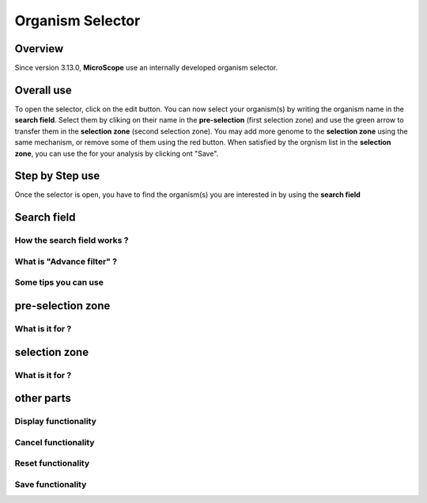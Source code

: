 ##################
Organism Selector
##################

.. _selector:

========
Overview
========

Since version 3.13.0, **MicroScope** use an internally developed organism selector.

.. image:: img/selector_close.PNG

.. image:: img/selector_open.PNG


===============
Overall use
===============

.. image:: img/selector_partname.PNG

To open the selector, click on the edit button. 
You can now select your organism(s) by writing the organism name in the **search field**.
Select them by cliking on their name in the **pre-selection** (first selection zone) and 
use the green arrow to transfer them in the **selection zone** (second selection zone).
You may add more genome to the **selection zone** using the same mechanism, or remove some of them using the red button.
When satisfied by the orgnism list in the **selection zone**, you can use the for your analysis by clicking ont "Save".

=================
Step by Step use
=================

Once the selector is open, you have to find the organism(s) you are interested in by using the **search field**

=================
Search field
=================

How the **search field** works ?
------------------------------------

What is "Advance filter" ?
------------------------------------

Some tips you can use
------------------------------------

===================
pre-selection zone
===================

What is it for ?
------------------------------------


===================
selection zone
===================

What is it for ?
------------------------------------


===================
other parts
===================

Display functionality
------------------------------------
Cancel functionality
------------------------------------
Reset functionality
------------------------------------
Save functionality
------------------------------------
